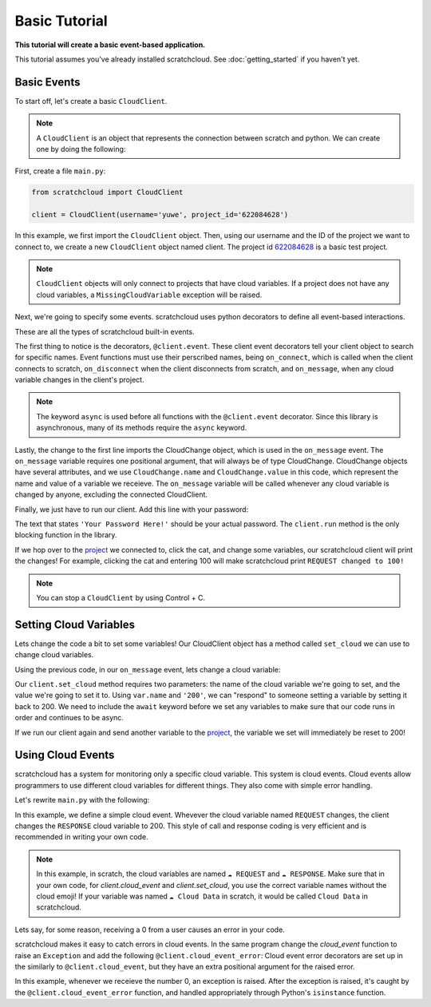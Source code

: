 Basic Tutorial
==============

**This tutorial will create a basic event-based application.**

This tutorial assumes you've already installed scratchcloud. See :doc:`getting_started` if you haven't yet.

Basic Events
------------

To start off, let's create a basic ``CloudClient``.

.. note:: 
  A ``CloudClient`` is an object that represents the connection between scratch and python. We can create one by doing the following:

First, create a file ``main.py``:

.. code-block:: python
   
  from scratchcloud import CloudClient

  client = CloudClient(username='yuwe', project_id='622084628')

In this example, we first import the ``CloudClient`` object. Then, using our username and the ID of the project we want to connect to, we create a new ``CloudClient`` object named client. The project id `622084628 <https://scratch.mit.edu/projects/622084628/>`_ is a basic test project.

.. note::
  ``CloudClient`` objects will only connect to projects that have cloud variables. If a project does not have any cloud variables, a ``MissingCloudVariable`` exception will be raised.

Next, we're going to specify some events. scratchcloud uses python decorators to define all event-based interactions.

.. code-block:: python
  :emphasize-lines: 1, 5, 6, 7, 8, 9, 10, 11, 12, 13, 14, 15

  from scratchcloud import CloudClient, CloudChange

  client = CloudClient(username='yuwe', project_id='622084628')

  @client.event
  async def on_connect():
    print('Hello world!')

  @client.event
  async def on_disconnect():
    print('Goodbye world!')

  @client.event
  async def on_message(var: CloudChange):
    print(f'{var.name} changed to {var.value}!')

These are all the types of scratchcloud built-in events.

The first thing to notice is the decorators, ``@client.event``. These client event decorators tell your client object to search for specific names. Event functions must use their perscribed names, being ``on_connect``, which is called when the client connects to scratch, ``on_disconnect`` when the client disconnects from scratch, and ``on_message``, when any cloud variable changes in the client's project.

.. note::
  The keyword ``async`` is used before all functions with the ``@client.event`` decorator. Since this library is asynchronous, many of its methods require the ``async`` keyword.

Lastly, the change to the first line imports the CloudChange object, which is used in the ``on_message`` event. The ``on_message`` variable requires one positional argument, that will always be of type CloudChange. CloudChange objects have several attributes, and we use ``CloudChange.name`` and ``CloudChange.value`` in this code, which represent the name and value of a variable we receieve. The ``on_message`` variable will be called whenever any cloud variable is changed by anyone, excluding the connected CloudClient.

Finally, we just have to run our client. Add this line with your password:

.. code-block:: python
  :emphasize-lines: 17
  
  from scratchcloud import CloudClient, CloudChange

  client = CloudClient(username='yuwe', project_id='622084628')

  @client.event
  async def on_connect():
    print('Hello world!')

  @client.event
  async def on_disconnect():
    print('Goodbye world!')

  @client.event
  async def on_message(var: CloudChange):
    print(f'{var.name} changed to {var.value}!')

  client.run('Your Password Here!')

The text that states ``'Your Password Here!'`` should be your actual password. The ``client.run`` method is the only blocking function in the library.

If we hop over to the `project <https://scratch.mit.edu/projects/622084628/>`_ we connected to, click the cat, and change some variables, our scratchcloud client will print the changes! For example, clicking the cat and entering 100 will make scratchcloud print ``REQUEST changed to 100!``

.. note::
  
  You can stop a ``CloudClient`` by using Control + C.

Setting Cloud Variables
-----------------------

Lets change the code a bit to set some variables! Our CloudClient object has a method called ``set_cloud`` we can use to change cloud variables.

Using the previous code, in our ``on_message`` event, lets change a cloud variable:

.. code-block:: python
  :emphasize-lines: 16
   
  from scratchcloud import CloudClient, CloudChange

  client = CloudClient(username='yuwe', project_id='622084628')

  @client.event
  async def on_connect():
    print('Hello world!')

  @client.event
  async def on_disconnect():
    print('Goodbye world!')

  @client.event
  async def on_message(var: CloudChange):
    print(f'{var.name} changed to {var.value}!')
    await client.set_cloud(var.name, '200')
  
  client.run('Your Password Here!')

Our ``client.set_cloud`` method requires two parameters: the name of the cloud variable we're going to set, and the value we're going to set it to. Using ``var.name`` and ``'200'``, we can "respond" to someone setting a variable by setting it back to 200. We need to include the ``await`` keyword before we set any variables to make sure that our code runs in order and continues to be async.

If we run our client again and send another variable to the `project <https://scratch.mit.edu/projects/622084628/>`__, the variable we set will immediately be reset to 200!

Using Cloud Events
------------------

scratchcloud has a system for monitoring only a specific cloud variable. This system is cloud events. Cloud events allow programmers to use different cloud variables for different things. They also come with simple error handling.

Let's rewrite ``main.py`` with the following:

.. code-block:: python
  :emphasize-lines: 12, 13, 14, 15

  from scratchcloud import CloudClient, CloudChange
  client = CloudClient(username='yuwe', project_id='622084628')

  @client.event
  async def on_connect():
    print('Hello world!')

  @client.event
  async def on_disconnect():
    print('Goodbye world!')

  @client.cloud_event('REQUEST')
  async def on_request(var: CloudChange):
    print(f'The REQUEST variable was changed to {var.value}!')
    await client.set_cloud('RESPONSE', '200')
  
  client.run('Your Password Here!')

In this example, we define a simple cloud event. Whevever the cloud variable named ``REQUEST`` changes, the client changes the ``RESPONSE`` cloud variable to 200.
This style of call and response coding is very efficient and is recommended in writing your own code.

.. note::
  In this example, in scratch, the cloud variables are named ``☁️ REQUEST`` and ``☁️ RESPONSE``.
  Make sure that in your own code, for `client.cloud_event` and `client.set_cloud`, you use the correct variable names without the cloud emoji! 
  If your variable was named ``☁️ Cloud Data`` in scratch, it would be called ``Cloud Data`` in scratchcloud.

Lets say, for some reason, receiving a 0 from a user causes an error in your code.

scratchcloud makes it easy to catch errors in cloud events. In the same program change the `cloud_event` function to raise an ``Exception`` and add the following ``@client.cloud_event_error``:
Cloud event error decorators are set up in the similarly to ``@client.cloud_event``, but they have an extra positional argument for the raised error.

.. code-block:: python
  :emphasize-lines: 15, 16, 19, 20, 21, 22, 23

  from scratchcloud import CloudClient, CloudChange
  client = CloudClient(username='yuwe', project_id='622084628')

  @client.event
  async def on_connect():
    print('Hello world!')

  @client.event
  async def on_disconnect():
    print('Goodbye world!')

  @client.cloud_event('REQUEST')
  async def on_request(var: CloudChange):
    print(f'The REQUEST variable was changed to {var.value}!')
    if var.value == '0': # Raise an error whenever we get 0!
      raise ValueError('Zeros are bad!')
    await client.set_cloud('RESPONSE', '200')

  @client.cloud_event_error('REQUEST')
  async def on_request_error(var: CloudChange, error: Exception):
  if isinstance(error, ValueError):
    await client.set_cloud('RESPONSE', '400') # Set the response to 400 if something goes wrong!
  else:
    raise error

  client.run('Your Password Here!')

In this example, whenever we receieve the number 0, an exception is raised. After the exception is raised, it's caught by the ``@client.cloud_event_error`` function, and handled appropriately through Python's ``isinstance`` function.
